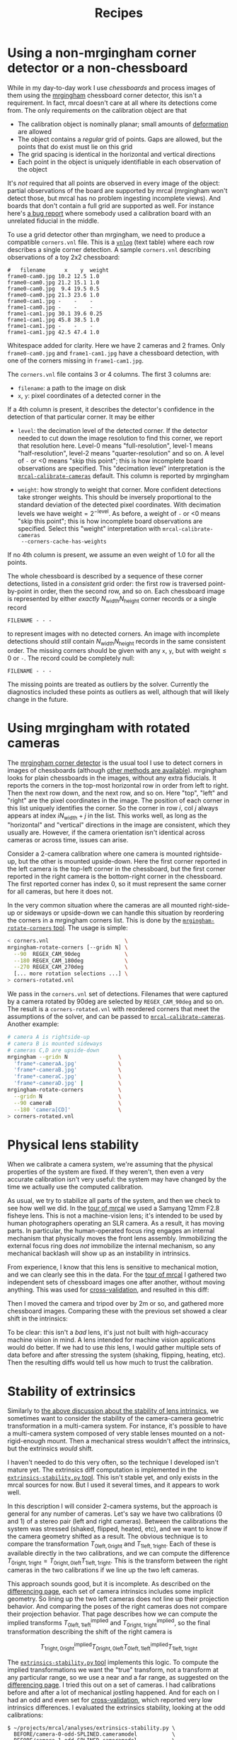 #+TITLE: Recipes
#+OPTIONS: toc:t

* Using a non-mrgingham corner detector or a non-chessboard
:PROPERTIES:
:CUSTOM_ID: non-mrgingham-detector
:END:

While in my day-to-day work I use /chessboards/ and process images of them using
the [[https://github.com/dkogan/mrgingham][mrgingham]] chessboard corner detector, this isn't a requirement. In fact,
mrcal doesn't care at all where its detections come from. The only requirements
on the calibration object are that

- The calibration object is nominally planar; small amounts of [[file:formulation.org::#board-deformation][deformation]] are
  allowed
- The object contains a /regular/ grid of points. Gaps are allowed, but the
  points that do exist must lie on this grid
- The grid spacing is identical in the horizontal and vertical directions
- Each point in the object is uniquely identifiable in each observation of the
  object

It's /not/ required that all points are observed in every image of the object:
partial observations of the board are supported by mrcal (mrgingham won't detect
those, but mrcal has no problem ingesting incomplete views). And boards that
don't contain a full grid are supported as well. For instance here's [[https://github.com/dkogan/mrcal/issues/4][a bug
report]] where somebody used a calibration board with an unrelated fiducial in
the middle.

To use a grid detector other than mrgingham, we need to produce a compatible
=corners.vnl= file. This is a [[https://www.github.com/dkogan/vnlog][=vnlog=]] (text table) where each row describes a
single corner detection.  A sample =corners.vnl= describing observations of a toy
2x2 chessboard:

#+begin_example
#   filename      x    y  weight
frame0-cam0.jpg 10.2 12.5 1.0   
frame0-cam0.jpg 21.2 15.1 1.0   
frame0-cam0.jpg  9.4 19.5 0.5   
frame0-cam0.jpg 21.3 23.6 1.0   
frame0-cam1.jpg -    -    -     
frame1-cam0.jpg -    -    -     
frame1-cam1.jpg 30.1 39.6 0.25  
frame1-cam1.jpg 45.8 38.5 1.0   
frame1-cam1.jpg -    -    -     
frame1-cam1.jpg 42.5 47.4 1.0   
#+end_example

Whitespace added for clarity. Here we have 2 cameras and 2 frames. Only
=frame0-cam0.jpg= and =frame1-cam1.jpg= have a chessboard detection, with one of
the corners missing in =frame1-cam1.jpg=.

The =corners.vnl= file contains 3 or 4 columns. The first 3 columns are:

- =filename=: a path to the image on disk
- =x=, =y=: pixel coordinates of a detected corner in the 

If a 4th column is present, it describes the detector's confidence in the
detection of that particular corner. It may be either

- =level=: the decimation level of the detected corner. If the detector needed
  to cut down the image resolution to find this corner, we report that
  resolution here. Level-0 means "full-resolution", level-1 means
  "half-resolution", level-2 means "quarter-resolution" and so on. A level of
  =-= or <0 means "skip this point"; this is how incomplete board observations
  are specified. This "decimation level" interpretation is the
  [[file:mrcal-calibrate-cameras.html][=mrcal-calibrate-cameras=]] default. This column is reported by mrgingham

- =weight=: how strongly to weight that corner. More confident detections take
  stronger weights. This should be inversely proportional to the standard
  deviation of the detected pixel coordinates. With decimation levels we have
  $\mathrm{weight} = 2^{-\mathrm{level}}$. As before, a weight of =-= or <0
  means "skip this point"; this is how incomplete board observations are
  specified. Select this "weight" interpretation with =mrcal-calibrate-cameras
  --corners-cache-has-weights=

If no 4th column is present, we assume an even weight of 1.0 for all the points.

The whole chessboard is described by a sequence of these corner detections,
listed in a /consistent/ grid order: the first row is traversed point-by-point
in order, then the second row, and so on. Each chessboard image is represented
by either /exactly/ $N_\mathrm{width} N_\mathrm{height}$ corner records or a
single record

#+begin_example
FILENAME - - -
#+end_example

to represent images with no detected corners. An image with incomplete
detections should /still/ contain $N_\mathrm{width} N_\mathrm{height}$ records
in the same consistent order. The missing corners should be given with any =x=,
=y=, but with $\mathrm{weight} \leq 0$ or =-=. The record could be completely
null:

#+begin_example
FILENAME - - -
#+end_example

The missing points are treated as outliers by the solver. Currently the
diagnostics included these points as outliers as well, although that will likely
change in the future.

* Using mrgingham with rotated cameras
:PROPERTIES:
:CUSTOM_ID: calibrating-upside-down
:END:

The [[https://github.com/dkogan/mrgingham][mrgingham corner detector]] is the usual tool I use to detect corners in
images of chessboards (although [[#non-mrgingham-detector][other methods are available]]). mrgingham looks
for plain chessboards in the images, without any extra fiducials. It reports the
corners in the top-most horizontal row in order from left to right. Then the
next row down, and the next row, and so on. Here "top", "left" and "right" are
the pixel coordinates in the image. The position of each corner in this list
uniquely identifies the corner. So the corner in row $i$, col $j$ always appears
at index $i N_\mathrm{width} + j$ in the list. This works well, as long as the
"horizontal" and "vertical" directions in the image are consistent, which they
usually are. However, if the camera orientation isn't identical across cameras
or across time, issues can arise.

Consider a 2-camera calibration where one camera is mounted rightside-up, but
the other is mounted upside-down. Here the first corner reported in the left
camera is the top-left corner in the chessboard, but the first corner reported
in the right camera is the bottom-right corner in the chessboard. The first
reported corner has index 0, so it must represent the same corner for all
cameras, but here it does not.

In the very common situation where the cameras are all mounted right-side-up or
sideways or upside-down we can handle this situation by reordering the corners
in a mrgingham corners list. This is done by the [[https://github.com/dkogan/mrgingham/mrgingham-rotate-corners][=mrgingham-rotate-corners=
tool]]. The usage is simple:

#+begin_src sh
< corners.vnl                        \
mrgingham-rotate-corners [--gridn N] \
  --90  REGEX_CAM_90deg              \
  --180 REGEX_CAM_180deg             \
  --270 REGEX_CAM_270deg             \
  [... more rotation selections ...] \
> corners-rotated.vnl
#+end_src

We pass in the =corners.vnl= set of detections. Filenames that were captured by
a camera rotated by 90deg are selected by =REGEX_CAM_90deg= and so on. The
result is a =corners-rotated.vnl= with reordered corners that meet the
assumptions of the solver, and can be passed to [[file:mrcal-calibrate-cameras.html][=mrcal-calibrate-cameras=]].
Another example:

#+begin_src sh
# camera A is rightside-up
# camera B is mounted sideways
# cameras C,D are upside-down
mrgingham --gridn N                \
  'frame*-cameraA.jpg'             \
  'frame*-cameraB.jpg'             \
  'frame*-cameraC.jpg'             \
  'frame*-cameraD.jpg' |           \
mrgingham-rotate-corners           \
  --gridn N                        \
  --90 cameraB                     \
  --180 'camera[CD]'               \
> corners-rotated.vnl
#+end_src

* Physical lens stability
:PROPERTIES:
:CUSTOM_ID: lens-stability
:END:

When we calibrate a camera system, we're assuming that the physical properties
of the system are fixed. If they weren't, then even a very accurate calibration
isn't very useful: the system may have changed by the time we actually use the
computed calibration.

As usual, we try to stabilize all parts of the system, and then we check to see
how well we did. In the [[file:tour.org][tour of mrcal]] we used a Samyang 12mm F2.8 fisheye lens.
This is not a machine-vision lens; it's intended to be used by human
photographers operating an SLR camera. As a result, it has moving parts. In
particular, the human-operated focus ring engages an internal mechanism that
physically moves the front lens assembly. Immobilizing the external focus ring
does /not/ immobilize the internal mechanism, so any mechanical backlash will
show up as an instability in intrinsics.

From experience, I know that this lens is sensitive to mechanical motion, and we
can clearly see this in the data. For the [[file:tour.org][tour of mrcal]] I gathered two
independent sets of chessboard images one after another, without moving
anything. This was used for [[file:tour-cross-validation.org][cross-validation]], and resulted in this diff:

[[file:external/figures/cross-validation/diff-cross-validation-splined-noncentral.png]]

Then I moved the camera and tripod over by 2m or so, and gathered more
chessboard images. Comparing these with the previous set showed a clear shift in
the intrinsics:

#+begin_src sh :exports none :eval no-export
mkdir -p ~/projects/mrcal-doc-external/figures/cross-validation/
D=~/projects/mrcal/doc/external/2022-11-05--dtla-overpass--samyang--alpha7/

function c {
  < $1 ~/projects/mrcal-noncentral/analyses/noncentral/centralize.py 3
}

mrcal-show-projection-diff                                                                                       \
  --no-uncertainties                                                                                             \
  --radius 500                                                                                                   \
  --cbmax 2                                                                                                      \
  --unset key                                                                                                    \
  <(c $D/3-*/splined-noncentral.cameramodel)                                                                     \
  <(c $D/4-*/splined-noncentral.cameramodel)                                                                     \
  --hardcopy ~/projects/mrcal-doc-external/figures/lens-stability/diff-dance34-splined-noncentral.png \
  --terminal 'pngcairo size 1024,768 transparent noenhanced crop font ",12"'
#+end_src

[[file:external/figures/lens-stability/diff-dance34-splined-noncentral.png]]

To be clear: this isn't a /bad/ lens, it's just not built with high-accuracy
machine vision in mind. A lens intended for machine vision applications would do
better. If we had to use /this/ lens, I would gather multiple sets of data
before and after stressing the system (shaking, flipping, heating, etc). Then
the resulting diffs would tell us how much to trust the calibration.

* Stability of extrinsics
:PROPERTIES:
:CUSTOM_ID: extrinsics-diff
:END:

Similarly to [[#lens-stability][the above discussion about the stability of lens intrinsics]], we
sometimes want to consider the stability of the camera-camera geometric
transformation in a multi-camera system. For instance, it's possible to have a
multi-camera system composed of very stable lenses mounted on a not-rigid-enough
mount. Then a mechanical stress wouldn't affect the intrinsics, but the
extrinsics /would/ shift.

I haven't needed to do this very often, so the technique I developed isn't
mature yet. The extrinsics diff computation is implemented in the
[[https://github.com/dkogan/mrcal/blob/master/analyses/extrinsics-stability.py][=extrinsics-stability.py= tool]]. This isn't stable yet, and only exists in the
mrcal sources for now. But I used it several times, and it appears to work well.

In this description I will consider 2-camera systems, but the approach is
general for any number of cameras. Let's say we have two calibrations (0 and 1)
of a stereo pair ($\mathrm{left}$ and $\mathrm{right}$ cameras). Between the
calibrations the system was stressed (shaked, flipped, heated, etc), and we want
to know if the camera geometry shifted as a result. The obvious technique is to
compare the transformation $T_{0\mathrm{left},0\mathrm{right}}$ and
$T_{1\mathrm{left},1\mathrm{right}}$. Each of these is available directly in the
two calibrations, and we can compute the difference
$T_{0\mathrm{right},1\mathrm{right}} = T_{0\mathrm{right},0\mathrm{left}}
T_{1\mathrm{left},1\mathrm{right}}$. This is the transform between the right
cameras in the two calibrations if we line up the two left cameras.

This approach sounds good, but it is incomplete. As described on the
[[file:differencing.org][differencing page]], each set of camera intrinsics includes some implicit
geometry. So lining up the two left cameras does not line up their projection
behavior. And comparing the poses of the right cameras does not compare their
projection behavior. That page describes how we can compute the implied
transforms ${T^\mathrm{implied}_{0\mathrm{left},1\mathrm{left}}}$ and
$T^\mathrm{implied}_{0\mathrm{right},1\mathrm{right}}$, so the final
transformation describing the shift of the right camera is

\[
T^\mathrm{implied}_{1\mathrm{right},0\mathrm{right}}
T_{0\mathrm{right},0\mathrm{left}}
T^\mathrm{implied}_{0\mathrm{left},1\mathrm{left}}
T_{1\mathrm{left},1\mathrm{right}}
\]

The [[https://github.com/dkogan/mrcal/blob/master/analyses/extrinsics-stability.py][=extrinsics-stability.py= tool]] implements this logic. To compute the implied
transformations we want the "true" transform, not a transform at any particular
range, so we use a near and a far range, as suggested on the [[file:differencing.org][differencing page]].
I tried this out on a set of cameras. I had calibrations before and after a lot
of mechanical jostling happened. And for each on I had an odd and even set for
[[file:tour-cross-validation.org][cross-validation]], which reported very low intrinsics differences. I evaluated
the extrinsics stability, looking at the odd calibrations:

#+begin_example
$ ~/projects/mrcal/analyses/extrinsics-stability.py \
  BEFORE/camera-0-odd-SPLINED.cameramodel           \
  BEFORE/camera-1-odd-SPLINED.cameramodel           \
  AFTER/camera-0-odd-SPLINED.cameramodel            \
  AFTER/camera-1-odd-SPLINED.cameramodel

translation: 0.04mm in the direction [0.13 0.06 0.99]
rotation:    0.01deg around the axis [ 0.93  0.32 -0.18]
#+end_example

So it claims that the right camera shifted by 0.04mm and yawed by 0.01deg. This
sounds low-enough to be noise, but what /is/ the noise level? The tool also
reports the camera resolution for comparison against the reported rotation:

#+begin_example
Camera 0 has a resolution of 0.056 degrees per pixel at the center
Camera 1 has a resolution of 0.057 degrees per pixel at the center
Camera 2 has a resolution of 0.056 degrees per pixel at the center
Camera 3 has a resolution of 0.057 degrees per pixel at the center
#+end_example

So this rotation is far smaller than one pixel. What if we look at the
allegedly-identical "even" calibration:

#+begin_example
$ ~/projects/mrcal/analyses/extrinsics-stability.py \
  BEFORE/camera-0-even-SPLINED.cameramodel          \
  BEFORE/camera-1-even-SPLINED.cameramodel          \
  AFTER/camera-0-even-SPLINED.cameramodel           \
  AFTER/camera-1-even-SPLINED.cameramodel

translation: 0.07mm in the direction [ 0.63 -0.73  0.25]
rotation:    0.00deg around the axis [ 0.55 -0.32  0.77]
#+end_example

That's similarly close to 0. What if instead of comparing before/after we
compare odd/even before and then odd/even after? odd/even happened at the same
time, so there was no actual shift, and the result will be at the noise floor.

#+begin_example
$ ~/projects/mrcal/analyses/extrinsics-stability.py \
  BEFORE/camera-0-odd-SPLINED.cameramodel           \
  BEFORE/camera-1-odd-SPLINED.cameramodel           \
  BEFORE/camera-0-even-SPLINED.cameramodel          \
  BEFORE/camera-1-even-SPLINED.cameramodel

translation: 0.07mm in the direction [0.09 0.76 0.64]
rotation:    0.00deg around the axis [ 0.77 -0.1  -0.63]


$ ~/projects/mrcal/analyses/extrinsics-stability.py \
  AFTER/camera-0-odd-SPLINED.cameramodel            \
  AFTER/camera-1-odd-SPLINED.cameramodel            \
  AFTER/camera-0-even-SPLINED.cameramodel           \
  AFTER/camera-1-even-SPLINED.cameramodel

translation: 0.05mm in the direction [9.69e-01 8.13e-04 2.46e-01]
rotation:    0.00deg around the axis [-0.43 -0.78  0.44]
#+end_example

So with these calibrations we have strong evidence that no extrinsics drift has
occurred.

* Simple IMU-camera calibration
:PROPERTIES:
:CUSTOM_ID: simple-imu-camera-calibration
:END:
xxx

* more                                                             :noexport:
** Surveyed calibration
:PROPERTIES:
:CUSTOM_ID: surveyed-calibration
:END:

have emails. sim it. Should show that you want multiple ranges of chessboards.
Unsurveyed is similar: you want tilted observations, which give you multiple
ranges at the same time.

** Using models in tools that don't support them
:PROPERTIES:
:CUSTOM_ID: unsupported-models
:END:

Suppose you computed some very accurate calibrations using a [[file:splined-models.org][mrcal splined
model]], and you want to use them in a non-mrcal-aware tool. This tools cannot
use the mrcal splined models, so there are several options to take advantage

1. partial mrcal. rectify with mrcal then correlate with something else
2. fit opencv5 into the splined model, which would lose accuracy
     http://mrcal.secretsauce.net/mrcal-convert-lensmodel.html

   You can throw out corners. You get a tradeoff between fov/accuracy

3. fit and reproject
     http://mrcal.secretsauce.net/mrcal-convert-lensmodel.html
     http://mrcal.secretsauce.net/mrcal-reproject-image.html

** CUSTOM_IDs linked to this document
Obtained like this:
#+begin_src sh
perl -nE  'if(/recipes.org::#(.+?)\]/) {say $1;}' *.org | sort -u
#+end_src

- [X] effect-of-chessboard-shape
- [X] effect-of-unfocused-corners
- [X] lens-stability
- [X] non-mrgingham-detector
- [X] rolling-shutter-and-sync-errors

I should look for generic "recipes" links also. grep for "recipes"
